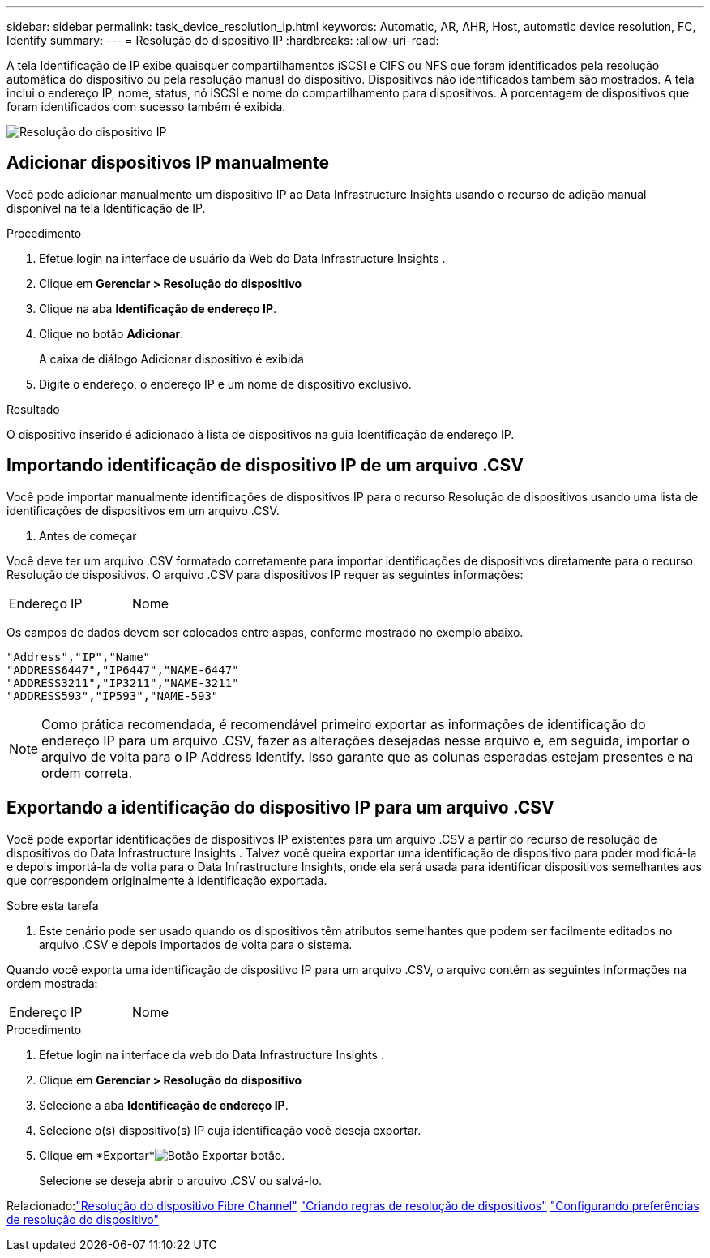 ---
sidebar: sidebar 
permalink: task_device_resolution_ip.html 
keywords: Automatic, AR, AHR, Host, automatic device resolution, FC, Identify 
summary:  
---
= Resolução do dispositivo IP
:hardbreaks:
:allow-uri-read: 


[role="lead"]
A tela Identificação de IP exibe quaisquer compartilhamentos iSCSI e CIFS ou NFS que foram identificados pela resolução automática do dispositivo ou pela resolução manual do dispositivo.  Dispositivos não identificados também são mostrados.  A tela inclui o endereço IP, nome, status, nó iSCSI e nome do compartilhamento para dispositivos.  A porcentagem de dispositivos que foram identificados com sucesso também é exibida.

image:Device_Resolution_IP.png["Resolução do dispositivo IP"]



== Adicionar dispositivos IP manualmente

Você pode adicionar manualmente um dispositivo IP ao Data Infrastructure Insights usando o recurso de adição manual disponível na tela Identificação de IP.

.Procedimento
. Efetue login na interface de usuário da Web do Data Infrastructure Insights .
. Clique em *Gerenciar > Resolução do dispositivo*
. Clique na aba *Identificação de endereço IP*.
. Clique no botão *Adicionar*.
+
A caixa de diálogo Adicionar dispositivo é exibida

. Digite o endereço, o endereço IP e um nome de dispositivo exclusivo.


.Resultado
O dispositivo inserido é adicionado à lista de dispositivos na guia Identificação de endereço IP.



== Importando identificação de dispositivo IP de um arquivo .CSV

Você pode importar manualmente identificações de dispositivos IP para o recurso Resolução de dispositivos usando uma lista de identificações de dispositivos em um arquivo .CSV.

. Antes de começar


Você deve ter um arquivo .CSV formatado corretamente para importar identificações de dispositivos diretamente para o recurso Resolução de dispositivos.  O arquivo .CSV para dispositivos IP requer as seguintes informações:

|===


| Endereço | IP | Nome 
|===
Os campos de dados devem ser colocados entre aspas, conforme mostrado no exemplo abaixo.

....
"Address","IP","Name"
"ADDRESS6447","IP6447","NAME-6447"
"ADDRESS3211","IP3211","NAME-3211"
"ADDRESS593","IP593","NAME-593"
....

NOTE: Como prática recomendada, é recomendável primeiro exportar as informações de identificação do endereço IP para um arquivo .CSV, fazer as alterações desejadas nesse arquivo e, em seguida, importar o arquivo de volta para o IP Address Identify.  Isso garante que as colunas esperadas estejam presentes e na ordem correta.



== Exportando a identificação do dispositivo IP para um arquivo .CSV

Você pode exportar identificações de dispositivos IP existentes para um arquivo .CSV a partir do recurso de resolução de dispositivos do Data Infrastructure Insights .  Talvez você queira exportar uma identificação de dispositivo para poder modificá-la e depois importá-la de volta para o Data Infrastructure Insights, onde ela será usada para identificar dispositivos semelhantes aos que correspondem originalmente à identificação exportada.

.Sobre esta tarefa
. Este cenário pode ser usado quando os dispositivos têm atributos semelhantes que podem ser facilmente editados no arquivo .CSV e depois importados de volta para o sistema.

Quando você exporta uma identificação de dispositivo IP para um arquivo .CSV, o arquivo contém as seguintes informações na ordem mostrada:

|===


| Endereço | IP | Nome 
|===
.Procedimento
. Efetue login na interface da web do Data Infrastructure Insights .
. Clique em *Gerenciar > Resolução do dispositivo*
. Selecione a aba *Identificação de endereço IP*.
. Selecione o(s) dispositivo(s) IP cuja identificação você deseja exportar.
. Clique em *Exportar*image:ExportButton.png["Botão Exportar"] botão.
+
Selecione se deseja abrir o arquivo .CSV ou salvá-lo.



Relacionado:link:task_device_resolution_fibre_channel.html["Resolução do dispositivo Fibre Channel"] link:task_device_resolution_rules.html["Criando regras de resolução de dispositivos"] link:task_device_resolution_preferences.html["Configurando preferências de resolução do dispositivo"]
